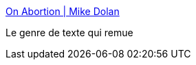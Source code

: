 :jbake-type: post
:jbake-status: published
:jbake-title: On Abortion | Mike Dolan
:jbake-tags: famille,avortement,liberté,médecine,_mois_nov.,_année_2016
:jbake-date: 2016-11-02
:jbake-depth: ../
:jbake-uri: shaarli/1478076252000.adoc
:jbake-source: https://nicolas-delsaux.hd.free.fr/Shaarli?searchterm=http%3A%2F%2Fmikedolancreative.com%2F%3Fq%3Dcontent%2Fon-abortion&searchtags=famille+avortement+libert%C3%A9+m%C3%A9decine+_mois_nov.+_ann%C3%A9e_2016
:jbake-style: shaarli

http://mikedolancreative.com/?q=content/on-abortion[On Abortion | Mike Dolan]

Le genre de texte qui remue
